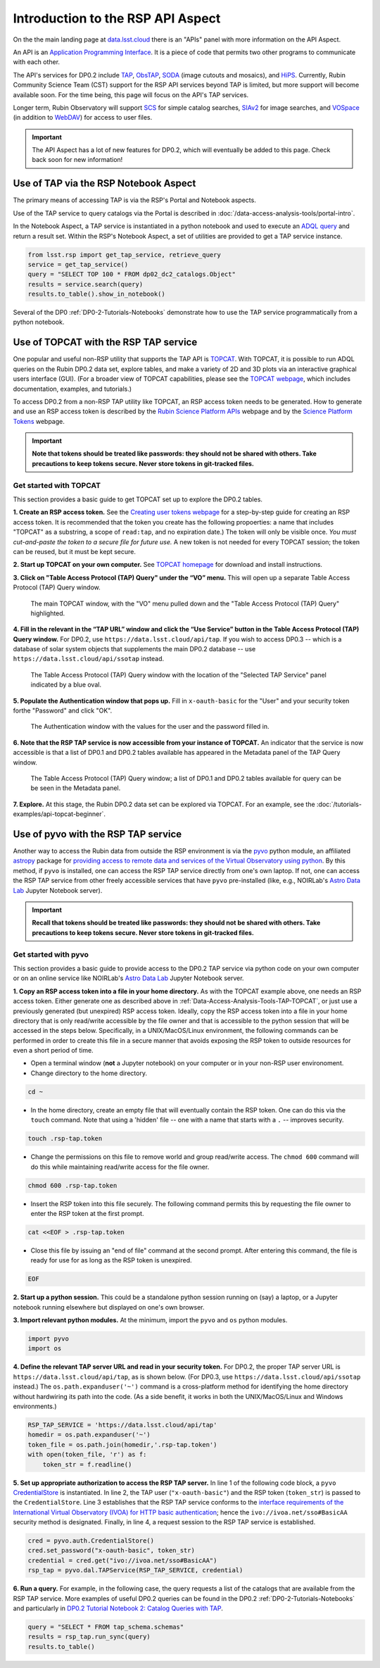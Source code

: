 .. Review the README on instructions to contribute.
.. Review the style guide to keep a consistent approach to the documentation.
.. Static objects, such as figures, should be stored in the _static directory. Review the _static/README on instructions to contribute.
.. Do not remove the comments that describe each section. They are included to provide guidance to contributors.
.. Do not remove other content provided in the templates, such as a section. Instead, comment out the content and include comments to explain the situation. For example:
	- If a section within the template is not needed, comment out the section title and label reference. Do not delete the expected section title, reference or related comments provided from the template.
    - If a file cannot include a title (surrounded by ampersands (#)), comment out the title from the template and include a comment explaining why this is implemented (in addition to applying the ``title`` directive).

.. This is the label that can be used for cross referencing this file.
.. Recommended title label format is "Directory Name"-"Title Name" -- Spaces should be replaced by hyphens.
.. _Data-Access-Analysis-Tools-API-Intro:
.. Each section should include a label for cross referencing to a given area.
.. Recommended format for all labels is "Title Name"-"Section Name" -- Spaces should be replaced by hyphens.
.. To reference a label that isn't associated with an reST object such as a title or figure, you must include the link and explicit title using the syntax :ref:`link text <label-name>`.
.. A warning will alert you of identical labels during the linkcheck process.

##################################
Introduction to the RSP API Aspect
##################################

.. This section should provide a brief, top-level description of the page.

On the the main landing page at `data.lsst.cloud <https://data.lsst.cloud>`_ there is an "APIs" panel with more information on the API Aspect.

An API is an `Application Programming Interface <https://medium.com/@data.science.enthusiast/what-exactly-is-an-api-explained-in-simple-terms-2a9015c1a1a1>`_. 
It is a piece of code that permits two other programs to communicate with each other.  

The API's services for DP0.2 include `TAP <https://www.ivoa.net/documents/TAP/20190927/index.html>`_, 
`ObsTAP <https://www.ivoa.net/documents/ObsCore/>`_, `SODA <https://www.ivoa.net/documents/SODA/20170517/index.html>`_ 
(image cutouts and mosaics), and `HiPS <https://aladin.u-strasbg.fr/hips/>`_.  
Currently, Rubin Community Science Team (CST) support for the RSP API services beyond TAP is limited, but more support will become available soon.
For the time being, this page will focus on the API's TAP services.

Longer term, Rubin Observatory will support `SCS <https://www.ivoa.net/documents/latest/ConeSearch.html>`_ for simple catalog searches, 
`SIAv2 <https://www.ivoa.net/documents/SIA/20150730/index.html>`_ for image searches, and `VOSpace <https://www.ivoa.net/documents/VOSpace/>`_ 
(in addition to `WebDAV <https://en.wikipedia.org/wiki/WebDAV>`_) for access to user files.

.. Important::
    The API Aspect has a lot of new features for DP0.2, which will eventually be added to this page.
    Check back soon for new information!


.. _Data-Access-Analysis-Tools-TAP-NB:

Use of TAP via the RSP Notebook Aspect
======================================

The primary means of accessing TAP is via the RSP's Portal and Notebook aspects.

Use of the TAP service to query catalogs via the Portal is described in :doc:`/data-access-analysis-tools/portal-intro`.

In the Notebook Aspect, a TAP service is instantiated in a python notebook and used to execute an `ADQL query <https://www.ivoa.net/documents/ADQL/>`_ and return a result set.
Within the RSP's Notebook Aspect, a set of utilities are provided to get a TAP service instance.

.. code-block:: python

   from lsst.rsp import get_tap_service, retrieve_query
   service = get_tap_service()
   query = "SELECT TOP 100 * FROM dp02_dc2_catalogs.Object"
   results = service.search(query)
   results.to_table().show_in_notebook()

Several of the DP0 :ref:`DP0-2-Tutorials-Notebooks` demonstrate how to use the TAP service programmatically from a python notebook. 



.. _Data-Access-Analysis-Tools-TAP-TOPCAT:

Use of TOPCAT with the RSP TAP service
======================================

One popular and useful non-RSP utility that supports the TAP API is 
`TOPCAT <http://www.star.bris.ac.uk/~mbt/topcat/>`_.  With TOPCAT, 
it is possible to run ADQL queries on the Rubin DP0.2 data set, 
explore tables, and make a variety of 2D and 3D plots via an 
interactive graphical users interface (GUI).  (For a broader view 
of TOPCAT capabilities, please see the 
`TOPCAT webpage <http://www.star.bris.ac.uk/~mbt/topcat/>`_,
which includes documentation, examples, and tutorials.)

To access DP0.2 from a non-RSP TAP utility like TOPCAT, an RSP access token needs to be generated.
How to generate and use an RSP access token is described by the 
`Rubin Science Platform APIs <https://data.lsst.cloud/api-aspect>`_ webpage and
by the `Science Platform Tokens <https://nb.lsst.io/environment/tokens.html>`_ webpage.

.. Important::
    **Note that tokens should be treated like passwords:  they should not be shared with others.  
    Take precautions to keep tokens secure.  Never store tokens in git-tracked files.**

.. _Data-Access-Analysis-Tools-TAP-TOPCAT-get-started:

Get started with TOPCAT
-----------------------

This section provides a basic guide to get TOPCAT set up to explore the DP0.2 tables.

**1. Create an RSP access token.**  
See the `Creating user tokens webpage <https://rsp.lsst.io/guides/auth/creating-user-tokens.html>`_ 
for a step-by-step guide for creating an RSP access token.  It is recommended that the token you create has the
following propoerties:  a name that includes "TOPCAT" as a substring, a scope of ``read:tap``, 
and no expiration date.) The token will only be visible once.
*You must cut-and-paste the token to a secure file for future use.*
A new token is not needed for every TOPCAT session; the token can be reused, but it must be kept secure.
  
**2. Start up TOPCAT on your own computer.**
See `TOPCAT homepage <http://www.star.bris.ac.uk/~mbt/topcat/>`_ for download and install instructions.

**3. Click on "Table Access Protocol (TAP) Query" under the “VO” menu.**
This will open up a separate Table Access Protocol (TAP) Query window. 

.. figure:: /_static/API_TOPCAT_DLT_1.png
    :name: API_TOPCAT_DLT_1
    :alt: A screenshot of the main TOPCAT window with the Table Access Protocol item 
	  highlighted by the cursor under the VO drop-down menu.

    The main TOPCAT window, with the "VO" menu pulled down and the "Table Access Protocol (TAP) Query" highlighted.

**4. Fill in the relevant in the “TAP URL” window and click the “Use Service” button in the Table Access Protocol (TAP) Query window.**
For DP0.2, use ``https://data.lsst.cloud/api/tap``.  If you wish to access DP0.3 -- which 
is a database of solar system objects that supplements the main DP0.2 database -- use 
``https://data.lsst.cloud/api/ssotap`` instead.

.. figure:: /_static/API_TOPCAT_DLT_2.png
    :name: API_TOPCAT_DLT_2
    :alt: A screenshot of the the Table Access Protocol (TAP) Query window in which the value
          for the TAP URL has been filled in with the URL
	  https://data.lsst.cloud/api/tap .  A blue oval indicates the location of the 
          Selected TAP Service panel in the window.

    The Table Access Protocol (TAP) Query window with the location of the "Selected TAP Service" panel indicated by a blue oval.

**5. Populate the Authentication window that pops up.**  
Fill in ``x-oauth-basic`` for the "User" and your security token forthe "Password" and click "OK".

.. figure:: /_static/API_TOPCAT_DLT_3.png
    :name: API_TOPCAT_DLT_3
    :alt: A screenshot of the Authentication window. The user has been filled in with a value of x-oauth-basic, 
	  and the password is shown (for security purposes) as a series of filled black circles.

    The Authentication window with the values for the user and the password filled in.

**6. Note that the RSP TAP service is now accessible from your instance of TOPCAT.**  
An indicator that the service is now accessible is that a list of DP0.1 and DP0.2 tables available has appeared in the Metadata panel of the TAP Query window.

.. figure:: /_static/API_TOPCAT_DLT_4.png
    :name: API_TOPCAT_DLT_4
    :alt: A screenshot of the Table Access Protocol (TAP) Query window.
          The Table Access Protocol (TAP) Query window now shows three panels, stacked vertically.  The
	  top panel is the Metadata panel, and it shows a list of DP0.1 and DP0.2 schemas and tables that
	  are available to query.  The middle panel is the Service Capabilities panel, and it shows that
	  the available Query Language is ADQL-2.0.  The bottom panel is the ADQL Text panel, and it 
	  indicates the current Mode is Synchronous; the bottom panels text box is currently empty.

    The Table Access Protocol (TAP) Query window; a list of DP0.1 and DP0.2 tables 
    available for query can be be seen in the Metadata panel.

**7. Explore.**
At this stage, the Rubin DP0.2 data set can be explored via TOPCAT.  For an example, see the 
:doc:`/tutorials-examples/api-topcat-beginner`.

.. _Data-Access-Analysis-Tools-TAP-pyvo:

Use of pyvo with the RSP TAP service
====================================

Another way to access the Rubin data from outside the RSP environment is via the 
`pyvo <https://pyvo.readthedocs.io/en/latest/>`_ python module, an affiliated
`astropy <https://www.astropy.org/>`_ package for `providing access to remote data
and services of the Virtual Observatory using python <https://github.com/astropy/pyvo>`_.    
By this method, if ``pyvo`` is installed, one can access the RSP TAP service directly from one's own laptop.
If not, one can access the RSP TAP service from other freely accessible services 
that have ``pyvo`` pre-installed (like, e.g., NOIRLab's 
`Astro Data Lab <https://datalab.noirlab.edu/>`_ Jupyter Notebook server).


.. Important::
    **Recall that tokens should be treated like passwords:  they should not be shared with others.  
    Take precautions to keep tokens secure.  Never store tokens in git-tracked files.**


.. _Data-Access-Analysis-Tools-TAP-pyvo-get-started:

Get started with pyvo
---------------------

This section provides a basic guide to provide access to the DP0.2
TAP service via python code on your own computer or on an online service like NOIRLab's 
`Astro Data Lab <https://datalab.noirlab.edu/>`_ Jupyter Notebook server.  

**1. Copy an RSP access token into a file in your home directory.**
As with the TOPCAT example above, one needs an RSP access token.  
Either generate one as described above in :ref:`Data-Access-Analysis-Tools-TAP-TOPCAT`, 
or just use a previously generated (but unexpired) RSP access token.
Ideally, copy the RSP access token into a file in your home directory
that is only read/write accessible by the file owner and that is accessible to 
the python session that will be accessed in the steps below.  Specifically, 
in a UNIX/MacOS/Linux environment, the following commands can be performed
in order to create this file in a secure manner that avoids exposing the
RSP token to outside resources for even a short period of time.

* Open a terminal window (**not** a Jupyter notebook) on your computer or in your non-RSP user environoment.

* Change directory to the home directory.

.. code-block:: python

   cd ~

* In the home directory, create an empty file that will eventually contain the RSP token.  One can do this via the ``touch`` command.  Note that using a 'hidden' file -- one with a name that starts with a ``.`` -- improves security.

.. code-block:: python

   touch .rsp-tap.token

* Change the permissions on this file to remove world and group read/write access.  The ``chmod 600`` command will do this while maintaining read/write access for the file owner.

.. code-block:: python

   chmod 600 .rsp-tap.token

* Insert the RSP token into this file securely.  The following command permits this by requesting the file owner to enter the RSP token at the first prompt.

.. code-block:: python

   cat <<EOF > .rsp-tap.token

* Close this file by issuing an "end of file" command at the second prompt.  After entering this command, the file is ready for use for as long as the RSP token is unexpired.

.. code-block:: python

   EOF

**2. Start up a python session.**  This could be a standalone python session running on (say) a laptop, or a Jupyter notebook running elsewhere but displayed on one's own browser.

**3. Import relevant python modules.**  At the minimum, import the ``pyvo`` and ``os`` python modules. 

.. code-block:: python

   import pyvo
   import os

**4. Define the relevant TAP server URL and read in your security token.** For DP0.2, the proper TAP server URL is ``https://data.lsst.cloud/api/tap``, as is shown below.  (For DP0.3, use ``https://data.lsst.cloud/api/ssotap`` instead.)  The ``os.path.expanduser('~')`` command is a cross-platform method for identifying the home directory without hardwiring its path into the code.  (As a side benefit, it works in both the UNIX/MacOS/Linux and Windows environments.) 

.. code-block:: python

   RSP_TAP_SERVICE = 'https://data.lsst.cloud/api/tap'
   homedir = os.path.expanduser('~')
   token_file = os.path.join(homedir,'.rsp-tap.token')
   with open(token_file, 'r') as f:
       token_str = f.readline()

**5. Set up appropriate authorization to access the RSP TAP server.** In line 1 of the following code block, a ``pyvo`` `CredentialStore <https://pyvo.readthedocs.io/en/latest/api/pyvo.auth.CredentialStore.html>`_ is instantiated.  In line 2, the TAP user (``"x-oauth-basic"``) and the RSP token (``token_str``) is passed to the ``CredentialStore``.  Line 3 establishes that the RSP TAP service conforms to the `interface requirements of the International Virtual Observatory (IVOA) for HTTP basic authentication <https://www.ivoa.net/documents/SSO/20170411/PR-SSOAuthMech-2.0-20170411.html#tth_sEc4>`_; hence the ``ivo://ivoa.net/sso#BasicAA`` security method is designated.  Finally, in line 4, a request session to the RSP TAP service is established. 

.. code-block:: python

   cred = pyvo.auth.CredentialStore()
   cred.set_password("x-oauth-basic", token_str)
   credential = cred.get("ivo://ivoa.net/sso#BasicAA")
   rsp_tap = pyvo.dal.TAPService(RSP_TAP_SERVICE, credential)


**6. Run a query.**  For example, in the following case, the query requests a list of the catalogs that are available from the RSP TAP service.  More examples of useful DP0.2 queries can be found in the DP0.2 :ref:`DP0-2-Tutorials-Notebooks` and particularly in `DP0.2 Tutorial Notebook 2: Catalog Queries with TAP <https://github.com/rubin-dp0/tutorial-notebooks/blob/main/DP02_02_Catalog_Queries_with_TAP.ipynb>`_.

.. code-block:: python

   query = "SELECT * FROM tap_schema.schemas"
   results = rsp_tap.run_sync(query)
   results.to_table()

